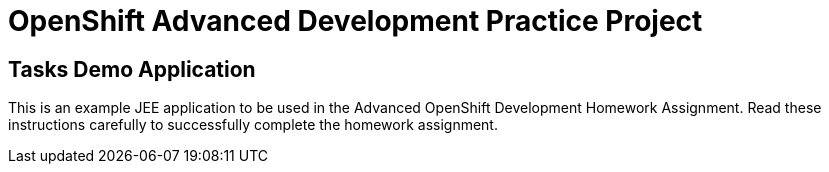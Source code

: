= OpenShift Advanced Development Practice Project

== Tasks Demo Application

This is an example JEE application to be used in the Advanced OpenShift Development Homework Assignment. Read these instructions carefully to successfully complete the homework assignment.
